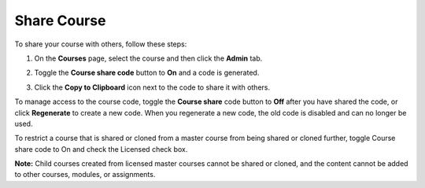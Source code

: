 .. meta::
   :description: Share Course


.. _share-course:

Share Course
============

To share your course with others, follow these steps:

1. On the **Courses** page, select the course and then click the **Admin** tab.

2. Toggle the **Course share code** button to **On** and a code is generated.

   .. image:: /img/manage_classes/createsharecode.png
      :alt: Create Share Code

3. Click the **Copy to Clipboard** icon next to the code to share it with others.

To manage access to the course code, toggle the **Course share** code button to **Off** after you have shared the code, or click **Regenerate** to create a new code. When you regenerate a new code, the old code is disabled and can no longer be used.

To restrict a course that is shared or cloned from a master course from being shared or cloned further, toggle Course share code to On and check the Licensed check box.

**Note:** Child courses created from licensed master courses cannot be shared or cloned, and the content cannot be added to other courses, modules, or assignments.

